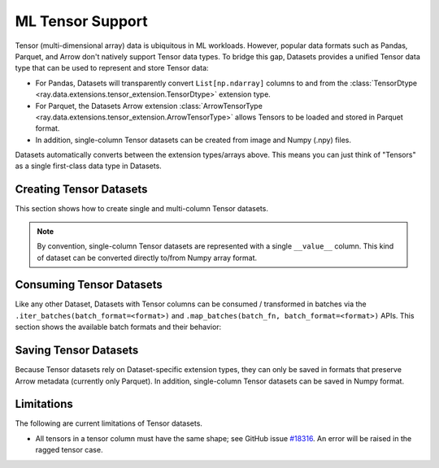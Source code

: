 .. _datasets_tensor_support:

ML Tensor Support
=================

Tensor (multi-dimensional array) data is ubiquitous in ML workloads. However, popular data formats such as Pandas, Parquet, and Arrow don't natively support Tensor data types. To bridge this gap, Datasets provides a unified Tensor data type that can be used to represent and store Tensor data:

* For Pandas, Datasets will transparently convert ``List[np.ndarray]`` columns to and from the :class:`TensorDtype <ray.data.extensions.tensor_extension.TensorDtype>` extension type.
* For Parquet, the Datasets Arrow extension :class:`ArrowTensorType <ray.data.extensions.tensor_extension.ArrowTensorType>` allows Tensors to be loaded and stored in Parquet format.
* In addition, single-column Tensor datasets can be created from image and Numpy (.npy) files.

Datasets automatically converts between the extension types/arrays above. This means you can just think of "Tensors" as a single first-class data type in Datasets.

Creating Tensor Datasets
------------------------

This section shows how to create single and multi-column Tensor datasets.

.. tabbed:: Synthetic Data

  Create a synthetic tensor dataset from a range of integers.

  **Single-column only**:

  .. literalinclude:: ./doc_code/tensor.py
    :language: python
    :start-after: __create_range_begin__
    :end-before: __create_range_end__

.. tabbed:: Pandas UDF

  Create tensor datasets by returning ``List[np.ndarray]`` columns from a Pandas UDF.

  **Single-column**:

  .. literalinclude:: ./doc_code/tensor.py
    :language: python
    :start-after: __create_pandas_begin__
    :end-before: __create_pandas_end__

  **Multi-column**:

  .. literalinclude:: ./doc_code/tensor.py
    :language: python
    :start-after: __create_pandas_2_begin__
    :end-before: __create_pandas_2_end__

.. tabbed:: Numpy

  Create from in-memory numpy data or from previously saved Numpy (.npy) files.

  **Single-column only**:

  .. literalinclude:: ./doc_code/tensor.py
    :language: python
    :start-after: __create_numpy_begin__
    :end-before: __create_numpy_end__

.. tabbed:: Parquet

  There are two ways to construct a parquet Tensor dataset: (1) loading a previously-saved Tensor
  dataset, or (2) casting non-Tensor parquet columns to Tensor type. When casting data, a tensor
  schema or deserialization UDF must be provided. The following are examples for each method.

  **Previously-saved Tensor datasets**:

  .. literalinclude:: ./doc_code/tensor.py
    :language: python
    :start-after: __create_parquet_1_begin__
    :end-before: __create_parquet_1_end__

  **Cast from data stored in C-contiguous format**:

  For tensors stored as raw NumPy ndarray bytes in C-contiguous order (e.g., via ``ndarray.tobytes()``), all you need to specify is the tensor column schema. The following is an end-to-end example:

  .. literalinclude:: ./doc_code/tensor.py
    :language: python
    :start-after: __create_parquet_2_begin__
    :end-before: __create_parquet_2_end__

  **Cast from data stored in custom formats**:

  For tensors stored in other formats (e.g., pickled), you can specify a deserializer UDF that returns TensorArray columns:

  .. literalinclude:: ./doc_code/tensor.py
    :language: python
    :start-after: __create_parquet_3_begin__
    :end-before: __create_parquet_3_end__

.. tabbed:: Images (experimental)

  Load image data stored as individual files using :py:class:`~ray.data.datasource.ImageFolderDatasource`:

  **Image and label columns**:

  .. literalinclude:: ./doc_code/tensor.py
    :language: python
    :start-after: __create_images_begin__
    :end-before: __create_images_end__

.. note::

  By convention, single-column Tensor datasets are represented with a single ``__value__`` column.
  This kind of dataset can be converted directly to/from Numpy array format.


Consuming Tensor Datasets
-------------------------

Like any other Dataset, Datasets with Tensor columns can be consumed / transformed in batches via the ``.iter_batches(batch_format=<format>)`` and ``.map_batches(batch_fn, batch_format=<format>)`` APIs. This section shows the available batch formats and their behavior:

.. tabbed:: "native" (default)

  **Single-column**:

  .. literalinclude:: ./doc_code/tensor.py
    :language: python
    :start-after: __consume_native_begin__
    :end-before: __consume_native_end__

  **Multi-column**:

  .. literalinclude:: ./doc_code/tensor.py
    :language: python
    :start-after: __consume_native_2_begin__
    :end-before: __consume_native_2_end__

.. tabbed:: "pandas"

  **Single-column**:

  .. literalinclude:: ./doc_code/tensor.py
    :language: python
    :start-after: __consume_pandas_begin__
    :end-before: __consume_pandas_end__

  **Multi-column**:

  .. literalinclude:: ./doc_code/tensor.py
    :language: python
    :start-after: __consume_pandas_2_begin__
    :end-before: __consume_pandas_2_end__

.. tabbed:: "pyarrow"

  **Single-column**:

  .. literalinclude:: ./doc_code/tensor.py
    :language: python
    :start-after: __consume_pyarrow_begin__
    :end-before: __consume_pyarrow_end__

  **Multi-column**:

  .. literalinclude:: ./doc_code/tensor.py
    :language: python
    :start-after: __consume_pyarrow_2_begin__
    :end-before: __consume_pyarrow_2_end__

.. tabbed:: "numpy"

  **Single-column**:

  .. literalinclude:: ./doc_code/tensor.py
    :language: python
    :start-after: __consume_numpy_begin__
    :end-before: __consume_numpy_end__

  **Multi-column**:

  .. literalinclude:: ./doc_code/tensor.py
    :language: python
    :start-after: __consume_numpy_2_begin__
    :end-before: __consume_numpy_2_end__

Saving Tensor Datasets
----------------------

Because Tensor datasets rely on Dataset-specific extension types, they can only be saved in formats that preserve Arrow metadata (currently only Parquet). In addition, single-column Tensor datasets can be saved in Numpy format.

.. tabbed:: Parquet

  .. literalinclude:: ./doc_code/tensor.py
    :language: python
    :start-after: __write_1_begin_
    :end-before: __write_1_end__

.. tabbed:: Numpy

  .. literalinclude:: ./doc_code/tensor.py
    :language: python
    :start-after: __write_2_begin_
    :end-before: __write_2_end__

Limitations
-----------

The following are current limitations of Tensor datasets.

* All tensors in a tensor column must have the same shape; see GitHub issue `#18316 <https://github.com/ray-project/ray/issues/18316>`__. An error will be raised in the ragged tensor case.
